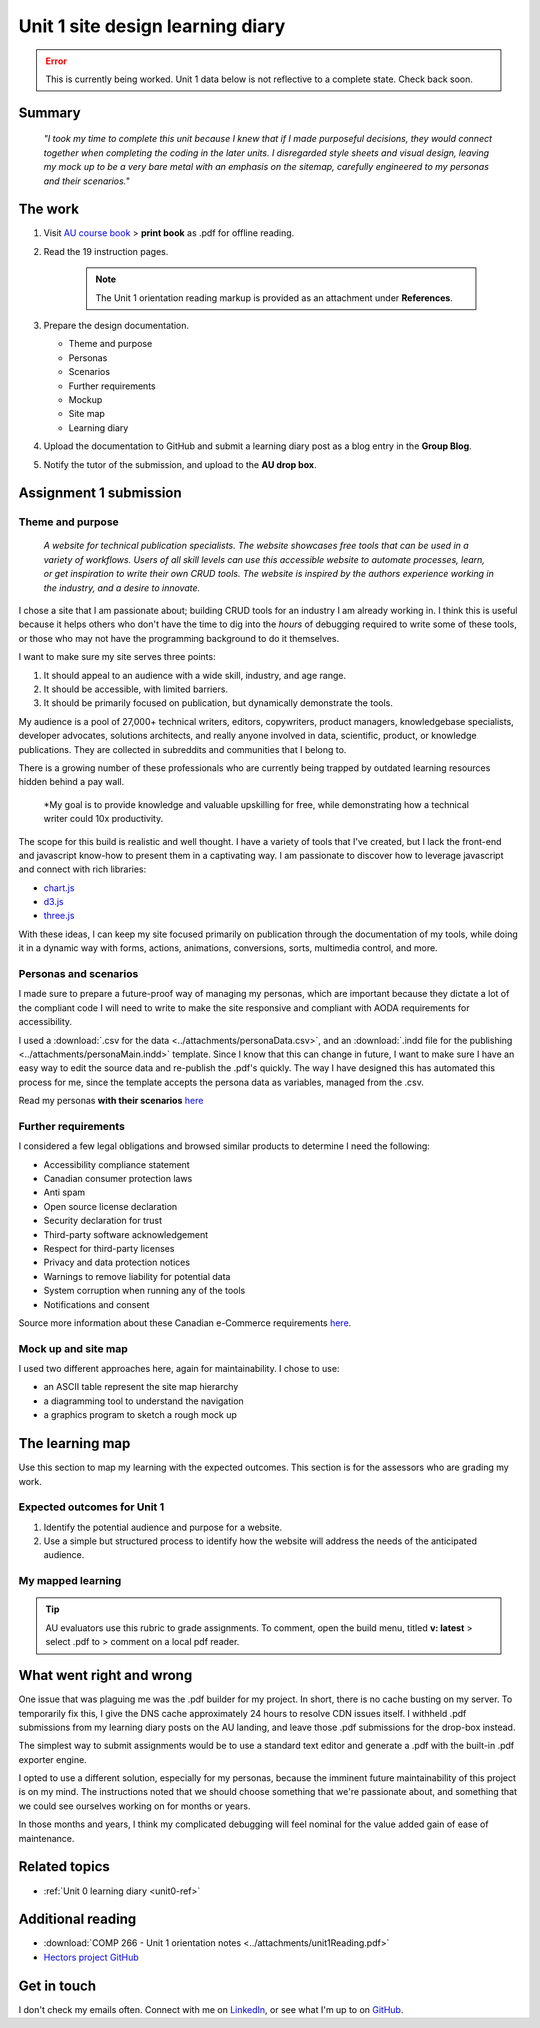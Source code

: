 .. file not submitted yet to AU, file open

Unit 1 site design learning diary
+++++++++++++++++++++++++++++++++++

.. _unit1-ref:

.. Error::
   This is currently being worked. Unit 1 data below is not reflective to a complete state. Check back soon.


Summary
========

    *"I took my time to complete this unit because I knew that if I made purposeful decisions, they would connect together when completing the coding in the later units. I disregarded style sheets and visual design, leaving my mock up to be a very bare metal with an emphasis on the sitemap, carefully engineered to my personas and their scenarios."*


The work
==========
.. describe briefly what you have done as work for that unit.


1. Visit `AU course book <https://scis.lms.athabascau.ca/mod/book/view.php?id=13059>`_ > **print book** as .pdf for offline reading.

2. Read the 19 instruction pages.

    .. Note::
       The Unit 1 orientation reading markup is provided as an attachment under **References**.

3. Prepare the design documentation.

   - Theme and purpose
   - Personas
   - Scenarios
   - Further requirements
   - Mockup
   - Site map
   - Learning diary

4. Upload the documentation to GitHub and submit a learning diary post as a blog entry in the **Group Blog**.

5. Notify the tutor of the submission, and upload to the **AU drop box**.



Assignment 1 submission
========================
.. describe the rationale for what you have done, relating your work explicitly to the personas and scenarios you developed in Unit 1.

Theme and purpose
------------------

   *A website for technical publication specialists. The website showcases free tools that can be used in a variety of workflows. Users of all skill levels can use this accessible website to automate processes, learn, or get inspiration to write their own CRUD tools. The website is inspired by the authors experience working in the industry, and a desire to innovate.*


I chose a site that I am passionate about; building CRUD tools for an industry I am already working in. I think this is useful because it helps others who don't have the time to dig into the *hours* of debugging required to write some of these tools, or those who may not have the programming background to do it themselves. 

I want to make sure my site serves three points:

1. It should appeal to an audience with a wide skill, industry, and age range.
2. It should be accessible, with limited barriers.
3. It should be primarily focused on publication, but dynamically demonstrate the tools.


My audience is a pool of 27,000+ technical writers, editors, copywriters, product managers, knowledgebase specialists, developer advocates, solutions architects, and really anyone involved in data, scientific, product, or knowledge publications. They are collected in subreddits and communities that I belong to. 

There is a growing number of these professionals who are currently being trapped by outdated learning resources hidden behind a pay wall.

   *My goal is to provide knowledge and valuable upskilling for free, while demonstrating how a technical writer could 10x productivity.
   

The scope for this build is realistic and well thought. I have a variety of tools that I've created, but I lack the front-end and javascript know-how to present them in a captivating way. I am passionate to discover how to leverage javascript and connect with rich libraries:

+ `chart.js <https://www.chartjs.org/>`_
+ `d3.js <https://d3js.org/>`_
+ `three.js <https://threejs.org/>`_

With these ideas, I can keep my site focused primarily on publication through the documentation of my tools, while doing it in a dynamic way with forms, actions, animations, conversions, sorts, multimedia control, and more.



Personas and scenarios
------------------------
I made sure to prepare a future-proof way of managing my personas, which are important because they dictate a lot of the compliant code I will need to write to make the site responsive and compliant with AODA requirements for accessibility.

I used a :download:`.csv for the data <../attachments/personaData.csv>`, and an :download:`.indd file for the publishing <../attachments/personaMain.indd>` template. Since I know that this can change in future, I want to make sure I have an easy way to edit the source data and re-publish the .pdf's quickly. The way I have designed this has automated this process for me, since the template accepts the persona data as variables, managed from the .csv.


Read my personas **with their scenarios** `here <https://github.com/hectorbarquero/university-COMP266/tree/main/attachments/personas>`_

.. image:: ../images/peter.jpg
   :alt: Persona of Peter

.. image:: ../images/lena.jpg
   :alt: Persona of Lena

.. image:: ../images/priya.jpg
   :alt: Persona of Priya

.. image:: ../images/simran.jpg
   :alt: Persona of Simran
   
   .. image:: ../images/john.jpg
   :alt: Persona of John
   
.. image:: ../images/leeanne.jpg
   :alt: Persona of Lee-anne



Further requirements
---------------------
I considered a few legal obligations and browsed similar products to determine I need the following:

+ Accessibility compliance statement
+ Canadian consumer protection laws
+ Anti spam
+ Open source license declaration
+ Security declaration for trust
+ Third-party software acknowledgement
+ Respect for third-party licenses
+ Privacy and data protection notices
+ Warnings to remove liability for potential data
+ System corruption when running any of the tools
+ Notifications and consent

Source more information about these Canadian e-Commerce requirements `here <https://sbs-spe.feddevontario.canada.ca/en/e-business-security-privacy-and-legal-requirements>`_.


Mock up and site map
---------------------
I used two different approaches here, again for maintainability. I chose to use:

- an ASCII table represent the site map hierarchy
- a diagramming tool to understand the navigation
- a graphics program to sketch a rough mock up





The learning map
=================
.. for each learning outcome for the unit, explain how you have met it, with reference to the content that you produce (typically your code or other design artifacts).

Use this section to map my learning with the expected outcomes. This section is for the assessors who are grading my work.

Expected outcomes for Unit 1
-----------------------------
1. Identify the potential audience and purpose for a website.
2. Use a simple but structured process to identify how the website will address the needs of the anticipated audience.


My mapped learning
-------------------

.. Tip::
   AU evaluators use this rubric to grade assignments. To comment, open the build menu, titled **v: latest** > select .pdf to > comment on a local pdf reader.


.. csv-table:: Template for mapping your activities to learning outcomes
   :file: ../attachments/learningTemplate1.csv
   :widths: 45, 35, 10, 10
   :header-rows: 1



What went right and wrong
==========================
.. describe what you would do differently if you had to do it again.

   I am happy with the the work I did. If I were to do it again, not a lot would be done differently. 

One issue that was plaguing me was the .pdf builder for my project. In short, there is no cache busting on my server. To temporarily fix this, I give the DNS cache approximately 24 hours to resolve CDN issues itself. I withheld .pdf submissions from my learning diary posts on the AU landing, and leave those .pdf submissions for the drop-box instead.

The simplest way to submit assignments would be to use a standard text editor and generate a .pdf with the built-in .pdf exporter engine. 

I opted to use a different solution, especially for my personas, because the imminent future maintainability of this project is on my mind. The instructions noted that we should choose something that we're passionate about, and something that we could see ourselves working on for months or years.

In those months and years, I think my complicated debugging will feel nominal for the value added gain of ease of maintenance. 



Related topics
================
.. link related reading or topics

+ :ref:`Unit 0 learning diary <unit0-ref>`


Additional reading
===================

+ :download:`COMP 266 - Unit 1 orientation notes <../attachments/unit1Reading.pdf>`
+ `Hectors project GitHub <https://github.com/hectorbarquero/university-COMP266>`_


Get in touch
=============

I don't check my emails often. Connect with me on `LinkedIn <https://www.linkedin.com/in/hectorbarquero>`_, or see what I'm up to on `GitHub <https://github.com/hectorbarquero>`_.

